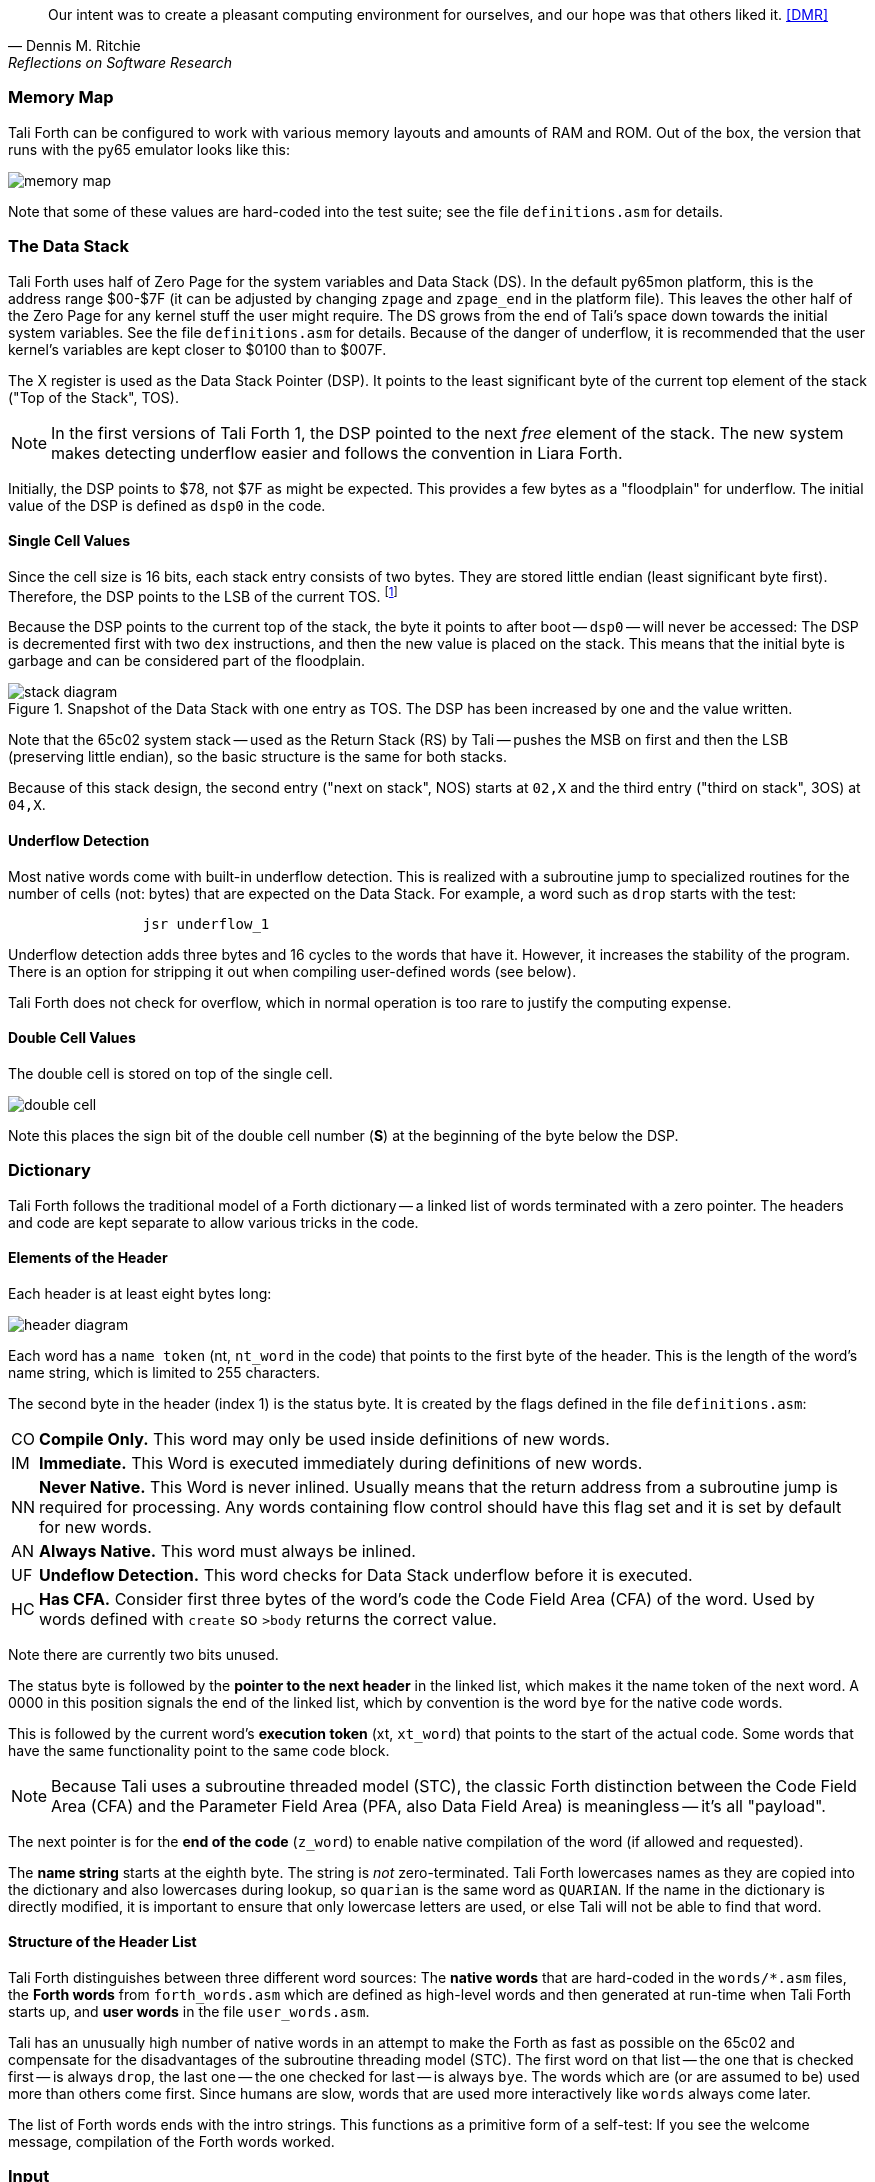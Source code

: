 [quote, Dennis M. Ritchie, Reflections on Software Research]
Our intent was to create a pleasant computing environment
for ourselves, and our hope was that others liked it. <<DMR>>

=== Memory Map

Tali Forth can be configured to work with various memory layouts and amounts of
RAM and ROM. Out of the box, the version that runs with the py65 emulator looks
like this:

image::pics/memory_map.png[]

Note that some of these values are hard-coded into the test suite; see the file
`definitions.asm` for details.


=== The Data Stack

Tali Forth uses half of Zero Page((("Zero Page"))) for the system variables and
Data Stack (DS).  In the default py65mon platform, this is the address range
$00-$7F (it can be adjusted by changing `zpage` and `zpage_end` in the platform
file).  This leaves the other half of the Zero Page for any kernel stuff the
user might require. The DS grows from the end of Tali's space down towards the
initial system variables. See the file `definitions.asm` for details. Because of
the danger of underflow,(((underflow))) it is recommended that the user kernel's
variables are kept closer to $0100 than to $007F.

The X register((("X register"))) is used as the Data Stack Pointer (DSP). It
points to the least significant byte of the current top element of the stack
("Top of the Stack", TOS).

NOTE: In the first versions of Tali Forth 1, the DSP pointed to the next _free_
element of the stack. The new system makes detecting underflow easier and
follows the convention in Liara Forth.(((Liara)))

Initially, the DSP points to $78, not $7F as might be expected. This provides a
few bytes as a "floodplain" for underflow.(((underflow))) The initial value of
the DSP is defined as `dsp0` in the code.

==== Single Cell Values

Since the cell size is 16 bits, each stack entry consists of two bytes. They are
stored little endian (least significant byte first). Therefore, the DSP points
to the LSB of the current TOS. footnote:[Try reading that last sentence to a
friend who isn't into computers. Aren't abbreviations fun?]

Because the DSP points to the current top of the stack, the byte it points to
after boot -- `dsp0` -- will never be accessed: The DSP is decremented first
with two `dex` instructions, and then the new value is placed on the stack.
This means that the initial byte is garbage and can be considered part of the
floodplain.

.Snapshot of the Data Stack with one entry as TOS. The DSP has been increased by one and the value written.
image::pics/stack_diagram.png[]

Note that the 65c02 system stack -- used as the Return Stack (RS) by Tali --
pushes the MSB on first and then the LSB (preserving little endian), so the
basic structure is the same for both stacks.

Because of this stack design, the second entry ("next on stack", NOS) starts at
`02,X` and the third entry ("third on stack", 3OS) at `04,X`.

==== Underflow Detection

Most native words come with built-in underflow detection. This is realized with
a subroutine jump to specialized routines for the number of cells (not: bytes)
that are expected on the Data Stack. For example, a word such as `drop` starts
with the test:

----
                jsr underflow_1
----

Underflow detection adds three bytes and 16 cycles to the words that have it.
However, it increases the stability of the program. There is an option for
stripping it out when compiling user-defined words (see below).

Tali Forth does not check for overflow, which in normal operation is too rare
to justify the computing expense.


==== Double Cell Values

The double cell is stored on top of the single cell.

image::pics/double_cell.png[]

Note this places the sign bit of the double cell number (*S*) at the beginning
of the byte below the DSP.

=== Dictionary

Tali Forth follows the traditional model of a Forth dictionary -- a linked list
of words terminated with a zero pointer. The headers and code are kept separate
to allow various tricks in the code.


==== Elements of the Header

Each header is at least eight bytes long:

image::pics/header_diagram.png[]

Each word has a `name token` (nt, `nt_word` in the code) that points to the
first byte of the header. This is the length of the word's name string, which
is limited to 255 characters.

The second byte in the header (index 1) is the status byte. It is created by
the flags defined in the file `definitions.asm`:

[horizontal]
CO::
  *Compile Only.* This word may only be used inside definitions of new words.
IM::
  *Immediate.* This Word is executed immediately during definitions of new words.
NN::
  *Never Native.* This Word is never inlined. Usually means that the return address
  from a subroutine jump is required for processing.  Any words containing flow control
  should have this flag set and it is set by default for new words.
AN::
  *Always Native.* This word must always be inlined.
UF::
  *Undeflow Detection.* This word checks for Data Stack underflow before it is
  executed.
HC::
  *Has CFA.* Consider first three bytes of the word's code the Code Field
  Area (CFA) of the word. Used by words defined with `create` so `>body` returns
  the correct value.

Note there are currently two bits unused.

The status byte is followed by the **pointer to the next header** in the linked
list, which makes it the name token of the next word. A 0000 in this position
signals the end of the linked list, which by convention is the word `bye` for
the native code words.

This is followed by the current word's **execution token** (xt, `xt_word`) that
points to the start of the actual code. Some words that have the same
functionality point to the same code block.

NOTE: Because Tali uses a subroutine threaded model (STC), the classic Forth
distinction between the Code Field Area (CFA) and the Parameter Field Area
(PFA, also Data Field Area) is meaningless -- it's all "payload".

The next pointer is for the **end of the code** (`z_word`) to enable native
compilation of the word (if allowed and requested).

The **name string** starts at the eighth byte. The string is _not_
zero-terminated.  Tali Forth lowercases names as they are copied into the
dictionary and also lowercases during lookup, so `quarian` is the same word as
`QUARIAN`.  If the name in the dictionary is directly modified, it is important
to ensure that only lowercase letters are used, or else Tali will not be able
to find that word.


==== Structure of the Header List

Tali Forth distinguishes between three different word sources: The **native
words** that are hard-coded in the `words/*.asm` files, the **Forth words**
from `forth_words.asm` which are defined as high-level words and then generated
at run-time when Tali Forth starts up, and **user words** in the file
`user_words.asm`.

Tali has an unusually high number of native words in an attempt to make the
Forth as fast as possible on the 65c02 and compensate for the disadvantages of
the subroutine threading model (STC). The first word on that list -- the one
that is checked first -- is always `drop`, the last one -- the one checked for
last -- is always `bye`. The words which are (or are assumed to be) used more
than others come first. Since humans are slow, words that are used more
interactively like `words` always come later.

The list of Forth words ends with the intro strings. This functions as a
primitive form of a self-test: If you see the welcome message, compilation of
the Forth words worked.


=== Input

Tali Forth follows the ANS Forth input model with `refill` instead of older
forms. There are four possible input sources:

* The keyboard ("user input device", can be redirected)
* A character string in memory
* A block
* A text file

To check which one is being used, we first check `blk` which gives us the number
of a mass storage block being used, or 0 for the one of the other input sources.
In the second case, we use `source-id` to find out where input is coming from:

.Non-block input sources
[%autowidth]
|===
| Value | Source

| 0 | keyboard (can be redirected)
| -1 | string in memory
| `n` | file-id

|===

The input can be redirected by storing the address of your routine in
the memory location given by the word `input`.  Tali expects this
routine to wait until a character is available and to return the
character in A, rather than on the stack.

The output can similarly be redirected by storing the address of your
routine in the memory location given by the word `output`.  Tali
expects this routine to accept the character to output in A, rather than
on the stack.

Both the input routine and output routine may use the tmp1, tmp2, and tmp3
memory locations (defined in assembly.asm), but they need to push/pop them so
they can restore the original values before returning.  The X and Y registers
also need to be preserved.  If the input or output routines are written in
Forth, extra care needs to be taken because many of the Forth words use these
tmp variables and it's not immediately obvious without checking the assembly for
each word.

==== Booting

The initial commands after reboot flow into each other: `cold` to `abort` to
`quit`. This is the same as with pre-ANS Forths.  However, `quit` now calls
`refill` to get the input.  `refill` does different things based on which of the
four input sources (see above) is active:

[horizontal]
Keyboard entry::
	This is the default. Get line of input via `accept` and return `true`
	even if the input string was empty.
`evaluate` string:: Return a `false` flag
Input from a block:: Blocks are evaluated as a 1024 byte string.
Input from a file:: _Not implemented at this time_


==== The Command Line Interface (CLI)

Tali Forth accepts input lines of up to 256 characters. The address of the
current input buffer is stored in `cib`. The length of the current buffer is
stored in `ciblen` -- this is the address that `>in` returns.  `source` by
default returns `cib` and `ciblen` as the address and length of the input
buffer.


==== The Word `evaluate`

The word `evaluate`is used to execute commands that are in a string. A simple example:

----
s" 1 2 + ." evaluate
----

Tali Forth uses `evaluate` to load high-level Forth words from the file
`forth_words.fs` and, if present, any extra, user-defined words from
`user_words.fs`.  The code in these files has all comments removed and all
whitespace replaced with a single splace between words.  This minimized version
is assembled directly into the ROM image as a string that will be evaluated at
startup.

=== The Words `create` and `does>`

The tandem of words `create` and `does>` is the most complex, but also most
powerful part of Forth. Understanding how it works in Tali Forth is important
if you want to be able to modify the code. In this text, we walk through the
generation process for a subroutine threaded code (STC) such as Tali Forth.

NOTE: For a more general explanation, see Brad Rodriguez' series of articles at
http://www.bradrodriguez.com/papers/moving3.htm There is a discussion of this
walkthrough at http://forum.6502.org/viewtopic.php?f=9&t=3153

We start with the following standard example, a high-level Forth version of the
word `constant`.

----
: constant  ( "name" -- )  create , does> @ ;
----

We examine this in three phases or "sequences", following Rodriguez (based on
<<DB>>).

==== Sequence 1: Compiling the Word `constant`

`constant` is a defining word, one that makes new words. In pseudocode,
ignoring any compilation to native 65c02 assembler, the above compiles to:

----
        jsr CREATE
        jsr COMMA
        jsr (DOES>)         ; from DOES>
   a:   jsr DODOES          ; from DOES>
   b:   jsr FETCH
        rts
----

To make things easier to explain later, we've added the labels `a` and
`b` in the listing.

NOTE: This example uses the traditional word `(does>)`, which in Tali Forth 2
is actually an internal routine that does not appear as a separate word. This
version is easier to explain.

`does>` is an immediate word that adds not one, but two subroutine jumps, one
to `(does>)` and one to `dodoes`, which is a pre-defined system routine like
`dovar`. We'll discuss those later.

In Tali Forth, a number of words such as `defer` are "hand-compiled", that is,
instead of using forth such as

----
: defer create ['] abort , does> @ execute ;
----

we write an optimized assembler version ourselves (see the actual `defer` code).
In these cases, we need to use `(does>)` and `dodoes` instead of `does>` as
well.


==== Sequence 2: Executing the Word `constant`

Now when we execute

----
42 constant life
----

This pushes the `rts` of the calling routine -- call it "main" -- to the
65c02's stack (the Return Stack, as Forth calls it), which now looks like this:

----
        (1) rts                 ; to main routine
----

Without going into detail, the first two subroutine jumps of `constant` give us
this word:

----
        (Header "LIFE")
        jsr DOVAR               ; in CFA, from LIFE's CREATE
        4200                    ; in PFA (little-endian)
----

Next, we `jsr` to `(does>)`. The address that this pushes on the Return Stack
is the instruction of `constant` we had labeled `a`.

----
        (2) rts to CONSTANT ("a")
        (1) rts to main routine
----

Now the tricks start. `(does>)` takes this address off the stack and uses it to
replace the `dovar jsr` target in the CFA of our freshly created `life` word.
We now have this:

----
        (Header "LIFE")
        jsr a                   ; in CFA, modified by (DOES>)
   c:   4200                    ; in PFA (little-endian)
----

Note we added a label `c`. Now, when `(does>)` reaches its own `rts`, it finds
the `rts` to the main routine on its stack. This is a Good Thing(TM), because it
aborts the execution of the rest of `constant`, and we don't want to do
`dodoes` or `fetch` now. We're back at the main routine.


==== Sequence 3: Executing `life`

Now we execute the word `life` from our "main" program. In a STC Forth
such as Tali Forth, this executes a subroutine jump.

----
        jsr LIFE
----

The first thing this call does is push the return address to the main routine
on the 65c02's stack:

----
        (1) rts to main
----

The CFA of `life` executes a subroutine jump to label `a` in `constant`. This
pushes the `rts` of `life` on the 65c02's stack:

----
        (2) rts to LIFE ("c")
        (1) rts to main
----

This `jsr` to a lands us at the subroutine jump to `dodoes`, so the return
address to `constant` gets pushed on the stack as well. We had given this
instruction the label `b`. After all of this, we have three addresses on the
65c02's stack:

----
        (3) RTS to CONSTANT ("b")
        (2) RTS to LIFE ("c")
        (1) RTS to main
----

`dodoes` pops address `b` off the 65c02's stack and puts it in a nice safe place
on Zero Page, which we'll call `z`. More on that in a moment. First, `dodoes`
pops the `rts` to `life`. This is `c`, the address of the PFA or `life`, where
we stored the payload of this constant. Basically, `dodoes` performs a `dovar`
here, and pushes `c` on the Data Stack. Now all we have left on the 65c02's
stack is the `rts` to the main routine.

----
        [1] RTS to main
----

This is where `z` comes in, the location in Zero Page where we stored address
`b` of `constant`. Remember, this is where the PFA of `constant` begins, the
`fetch` command we had originally codes after `does>` in the very first
definition. The really clever part: We perform an indirect `jmp` -- not a
`jsr`! -- to this address.

----
        jmp (z)
----

Now the little payload program of `constant` is executed, the subroutine jump
to `fetch`. Since we just put the PFA (`c`) on the Data Stack, `fetch` replaces
this by 42, which is what we were aiming for all along.  And since `constant`
ends with a `rts`, we pull the last remaining address off the 65c02's stack,
which is the return address to the main routine where we started. And that's
all.

Put together, this is what we have to code:

`does>`:: Compiles a subroutine jump to `(does>)`, then compiles a subroutine
jump to `dodoes`.

`(does>)`:: Pops the stack (address of subroutine jump to `dodoes` in
`constant`, increase this by one, replace the original `dovar` jump target in
`life`.

`dodoes`:: Pop stack (PFA of `constant`), increase address by one, store on
Zero Page; pop stack (PFA of `life`), increase by one, store on Data Stack;
`jmp` to address we stored in Zero Page.

Remember we have to increase the addresses by one because of the way `jsr`
stores the return address for `rts` on the stack on the 65c02: It points to the
third byte of the `jsr` instruction itself, not the actual return address. This
can be annoying, because it requires a sequence like:

----
        inc z
        bne +
        inc z+1
*
        (...)
----

Note that with most words in Tali Forth, as any STC Forth, the distinction
between PFA and CFA is meaningless or at least blurred, because we go native
anyway. It is only with words generated by `create` and `does>` where this
really makes sense.

=== Control Flow


==== Branches

For `if` and `then`, we need to compile something called a "conditional forward
branch", traditionally called `0branch`. In Tali Forth, this is not visible to
the user as an actual, separate word anymore, but we can explain things better
if we assume it is still around.

At run-time, if the value on the Data Stack is false (flag is zero), the branch
is taken ("branch on zero", therefore the name). Except that we don't have the
target of that branch yet -- it will later be added by `then`. For this to work,
we remember the address after the `0branch` instruction during the compilation
of `if`. This is put on the Data Stack, so that `then` knows where to compile
it's address in the second step. Until then, a dummy value is compiled after
`0branch` to reserve the space we need.

NOTE: This section and the next one are based on a discussion at
http://forum.6502.org/viewtopic.php?f=9\&t=3176 see there for more details.
Another take on this subject that handles things a bit differently is at
http://blogs.msdn.com/b/ashleyf/archive/2011/02/06/loopty-do-i-loop.aspx

In Forth, this can be realized by

----
: if  postpone 0branch here 0 , ; immediate
----

and

----
: then  here swap ! ; immediate
----

Note `then` doesn't actually compile anything at the location in memory where
it is at. It's job is simply to help `if` out of the mess it has created. If we
have an `else`, we have to add an unconditional `branch` and manipulate the
address that `if` left on the Data Stack. The Forth for this is:

----
: else  postpone branch here 0 , here rot ! ; immediate
----

Note that `then` has no idea what has just happened, and just like before
compiles its address where the value on the top of the Data Stack told it to --
except that this value now comes from `else`, not `if`.

==== Loops

Loops are more complicated, because we have `do`, `?do`, `loop`, `+loop`,
`unloop`, and `leave` to think about. These can involve up to three branches: One
for the normal looping action (`loop` and `+loop`), one to skip over the loop at
the beginning (`?do`) and one to skip out of the loop (`leave`).

Like many other forth implementations,
Tali Forth 2 originally used the return stack to manage loop control,
including the loop exit address and the loop step and limit values.
However this required extensive stack juggling which slowed loop performance.
After https://github.com/SamCoVT/TaliForth2/issues/53[investigating several alternatives]
we switched to a separate loop control stack.
Each loop uses a four byte (double word) loop control block (LCB) to store
the current loop limits.
All branch addresses including the loop exit are now directly compiled into code
rather than stored on the stack.

NOTE: In order to simplify the loop completion check after each iteration,
we don't store the actual loop index and limit values in the LCB.
Instead we calculate a fudge factor (sometimes referred to as 'fufa' in the code)
that makes every loop appear to finish at exactly $8000, and use this to adjust the loop index.
This lets us use a simple 16 bit overflow test to see if we're done.
One side effect is that the `i` and `j` words get a little more complicated.
For more details see http://forum.6502.org/viewtopic.php?f=9&t=2026
and the `do_runtime` implementation.

Remembering state across nested loops means a stack of LCBs.
Whereas the return stack grows downward from $1ff, our current loop control stack
grows upward from $100.
The zero-page `loopctrl` byte forms our loop stack pointer,
limiting us to at most 64 nested loops if the return stack is empty.
We also cache the least significant byte of the active loop index
in the zero-page `loopidx0` which often lets us avoid indexed access to the LCB.

The key to staying sane while designing these constructs is to make
a list of what we should happen at compile time and what at run time.
Let's start with a high-level view of what happens at run time to manage a `do` loop:

- `do` adds four to the loop control stack pointer in `loopctrl` to assign a new LCB.
  It writes the initial loop index and offset to the LCB and
  updates the cached `loopidx0`.  `?do` is very similar.

- most of the time `loop` just increments the cached `loopidx0`.  It only touches
  the LCB when the low byte overflows.

- `+loop` updates `loopidx0` and (if needed) the high byte in the LCB.
  It only touches the LCB when we have a step size larger than 255 or an overflow
  on the low index byte.

- `unloop` subtracts four from `loopctrl` to drop the current LCB.
  It caches the low byte of the now current loop index in `loopidx0`
  so that any enclosing loop sees the correct value.

- the `i` and `j` words use 16-bit math to calculate the actual loop index from the LCB
  offset and fudge factor values.  Although it's certainly not portable forth,
  our LCB approach means that `i` and `j` can be safely referenced by words called within a loop.
  (This isn't the case in Forths that use the return stack for loop control.)

- `leave` simply jumps out of the loop to an address hard-coded at compile time.

And what about compile time?

- `do` emits the runtime code to set up the loop from the limit values.
  The `?do` variant includes a conditional jump that skips the loop entirely, dropping the limits.
  Since we won't know the exit address until we're finished compiling
  the loop body, we emit placeholder bytes and save the placeholder's address on the stack
  so `loop` can update it later.
  We also stash the current `loopleave` variable so that we
  can handle `leave` in nested loops (see below).

- `loop` and `+loop` generate the runtime code that increment the loop offset
  with an efficient check for whether we've crossed the completion limit.
  Now that we've finished compiling the loop contents we can
  also patch up the exit addresses needed for `?do` and `leave`.

- `unloop`, `i`, and `j` don't have any compile-time behavior.

- `leave` also needs to jump to the end of the loop but we don't yet
  know where that is.
  Because `leave` can appear multiple times in a loop,
  we need some trickery to keep a list of all `leave` placeholders to update.
  The address of the first `leave` placholder is stored in a variable called `loopleave`.
  Then the next `leave` placeholder address is stored *as* the placeholde value of the previous `leave`!
  This can be repeated indefinitely and forms a linked list.
  Once we've finished compiling `loop` can walk the list and write the exit address into each placeholder.
  (To safely handle nested loops we also need to push and pop `loopleave` whenever we start or finish
  compiling a new loop.)

It's clear that all the complicated stuff happens at compile-time.
This is good, because we only have to do that once for each loop.
In Tali Forth all of loop control is coded in assembler.
You can see all of the gory details of the loop word implementations in `words/core.asm`.

=== Native Compiling

In a pure subroutine threaded code, higher-level words are merely a series of
subroutine jumps. For instance, the Forth word `[char]`, formally defined in
high-level Forth as

----
: [char] char postpone literal ; immediate
----

in assembler is simply

----
                jsr xt_char
                jsr xt_literal
----

as an immediate, compile-only word. There are two problems with this method:
First, it is slow, because each `jsr`-`rts` pair consumes four bytes and 12
cycles as overhead. Second, for smaller words, the jumps use far more bytes than
the actual code. Take for instance `drop`, which in its naive form is simply

----
                inx
                inx
----

for two bytes and four cycles. If we jump to this word as is assumed with pure
subroutine threaded Forth, we add four bytes and 12 cycles -- double the space
and three times the time required by the actual working code.

(In practice, it's even worse, because `drop` checks for underflow. The actual
assembler code is

----
                jsr underflow_1

                inx
                inx
----

for five bytes and 20 cycles. We'll discuss the underflow checks further below.)

To get rid of this problem, Tali Forth supports **native compiling** (also known
as inlining). The system variable `nc-limit` sets the threshold up to which a
word will be included not as a subroutine jump, but in machine language. Let's
start with an example where `nc-limit` is set to zero, that is, all words are
compiled as subroutine jumps. Take a simple word such as

----
: aaa 0 drop ;
----

when compiled with an `nc-limit` of 0 and check the actual code with `see`

----
see aaa
nt: 800  xt: 80B
flags (CO AN IM NN UF HC): 0 0 0 1 0 1
size (decimal): 6

080B  20 A2 A7 20 2E 8D   .. ..

80B   A7A2 jsr     0
80E   8D2E jsr     drop
----

(The actual addresses might vary). Our word `aaa` consists of two subroutine
jumps, one to zero and one to `drop`. Now, if we increase the threshold to 20
and define a new word with the same instructions with

----
20 nc-limit !
: bbb 0 drop ;
----

we get different code:

----
see bbb
nt: 812  xt: 81D
flags (CO AN IM NN UF HC): 0 0 0 1 0 1
size (decimal): 11

081D  CA CA 74 00 74 01 20 29  D8 E8 E8  ..t.t. ) ...

81D        dex
81E        dex
81F      0 stz.zx
821      1 stz.zx
823   D829 jsr     STACK DEPTH CHECK
826        inx
827        inx
----

Even though the definition of `bbb` is the same as `aaa`, we have totally
different code: The number 0000 is pushed to the Data Stack (the first six
bytes), then we check for underflow (the next three), and finally we
`drop` by moving X register, the Data Stack Pointer. Our word is definitely
longer, but have just saved 12 cycles.

To experiment with various parameters for native compiling, the Forth word
`words&sizes` is included in `user_words.fs` (but commented out by default).
The Forth is:

----
: words&sizes ( -- )
        latestnt
        begin
                dup
        0<> while
                dup name>string type space
                dup wordsize u. cr
                2 + @
        repeat
        drop ;
----

An alternative is `see` which also displays the length of a word. One way or
another, changing `nc-limit` should show differences in the Forth
words.

While a new word may have built-in words natively compiled into it, all new
words are flagged Never-Native by default because a word needs to meet some
special criteria to be safe to native compile.  In particular, the word cannot
have any control structures (if, loop, begin, again, etc) and, if written in
assembly, cannot have any JMP instructions in it (except for error handling,
such as underflow detection).

If you are certain your new word meets these criteria, then you can enable
native compilation of this word into other words by invoking the word
`allow-native` or the word `always-native` immediately after the definition of
your new word.  The `allow-native` will use the `nc-limit` value to determine
when to natively compiled just like it does for the built-in words, and
`always-native` will always natively compile regardless of the setting of
`nc-limit`.

==== Return Stack Special Cases

There are a few words that cause problems with subroutine threaded code (STC):
Those that access the Return Stack such as `r>`, `>r`, `r@`, `2r>`, and `2>r`.
We first have to remove the return address on the top of the stack, only to
replace it again before we return to the caller. This mechanism would normally
prevent the word from being natively compiled at all, because we'd try to remove
a return address that doesn't exit.

This becomes clearer when we examine the code for `>r` (comments
removed):

----
xt_r_from:
                pla
                sta tmptos
                ply

                ; --- CUT FOR NATIVE CODING ---

                dex
                dex
                pla
                sta 0,x
                pla
                sta 1,x

                ; --- CUT FOR NATIVE CODING ---

                phy
                lda tmptos
                pha

z_r_from:       rts
----

The first three and last three instructions are purely for housekeeping with
subroutine threaded code. To enable this routine to be included as native code,
they are removed when native compiling is enabled by the word `compile,` This
leaves us with just the six actual instructions in the center of the routine to
be compiled into the new word.

==== Underflow Stripping

As described above, every underflow check adds three bytes to the word being
coded. Stripping this check by setting the `strip-underflow` system variable
(named `uf-strip` in the source code) to `true` simply removes these three bytes
from new natively compiled words.

It is possible, of course, to have lice and fleas at the same time. For
instance, this is the code for `>r`:

----
xt_to_r:
                pla
                sta tmptos
                ply

                ; --- CUT HERE FOR NATIVE CODING ---

                jsr underflow_1

                lda 1,x
                pha
                lda 0,x
                pha

                inx
                inx

                ; --- CUT HERE FOR NATIVE CODING ---

                phy
                lda tmptos
                pha

z_to_r:         rts
----

This word has _both_ native compile stripping and underflow detection. However,
both can be removed from newly native code words, leaving only the eight byte
core of the word to be compiled.

==== Enabling Native Compiling on New Words

By default, user-defined words are flagged with the Never-Native (NN)
flag.  While the words used in the definition of the new word might
have been natively compiled into the new word, this new word will
always be compiled with a JSR when used in future new words.  To
override this behavior and allow a user-defined word to be natively
compiled, the user can use `allow-native` word to remove the NN flag
and allow native compiling if the word is smaller than
`nc-limit`. Alternatively, the `always-native` word will set the
Always-Native (AN) flag and force native compilation, regardless of
`nc-limit`.  These modifiers go just after the definition has been
completed (with a semicolon).  An example of doing this might be:

----
: double dup + ; always-native
----

Please note that adding the always-native flag to a word overrides the
never-native flag.

WARNING: Do not apply `allow-native` or `always-native` to a word that
has any kind of control structures in it, such as `if`, `case` or any
kind of loop.  If these words ever get native compiled, the JMP
instructions used in the control structures are copied verbatim,
causing them to jump back into the original words.

WARNING: When adding your own words in assembly, if a word has a `jmp`
instruction in it, it should have the NN (Never Native) flag set in
the headers.asm file and should never have the AN (Always Native) flag
set.

=== `cmove`, `cmove>` and `move`

The three moving words `cmove`, `cmove>` and `move` show subtle differences
that can trip up new users and are reflected by different code under the hood.
`cmove` and `cmove>` are the traditional Forth words that work on characters
(which in the case of Tali Forth are bytes), whereas `move` is a more modern
word that works on address units (which in our case is also bytes).

If the source and destination regions show no overlap, all three words work the
same. However, if there is overlap, `cmove` and `cmove>` demonstrate a behavior
called "propagation" or "clobbering" : Some of the characters are overwritten.
`move` does not show this behavior. This example shows the difference:

----
create testbuf  char a c,  char b c,  char c c,  char d c,  ( ok )
testbuf 4 type  ( abcd ok )
testbuf dup char+ 3  cmove  ( ok )
testbuf 4 type ( aaaa ok )
----

Note the propagation in the result. `move`, however, doesn't propagate.
The last two lines would be:

----
testbuf dup char+ 3  move  ( ok )
testbuf 4 type  ( aabc ok )
----

In practice, `move` is usually what you want to use.
